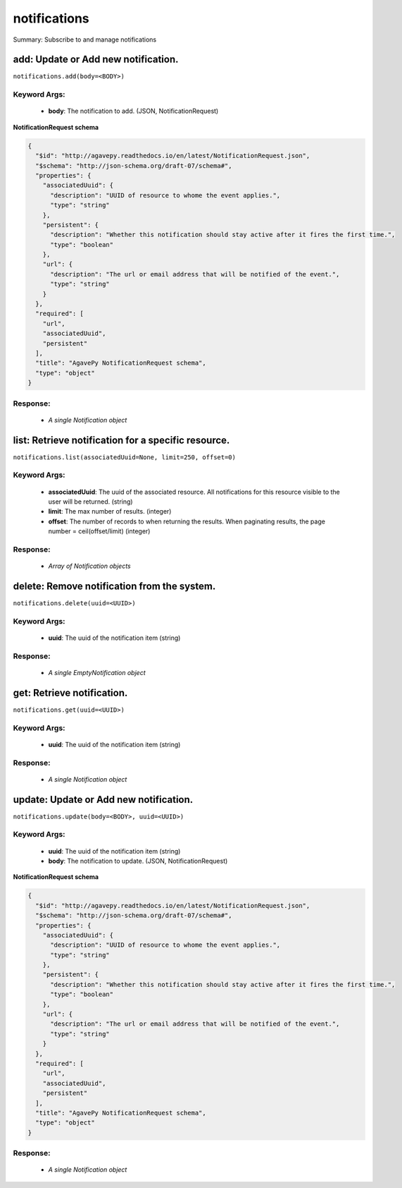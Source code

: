 *************
notifications
*************

Summary: Subscribe to and manage notifications

add: Update or Add new notification.
====================================
``notifications.add(body=<BODY>)``

Keyword Args:
-------------
    * **body**: The notification to add. (JSON, NotificationRequest)


**NotificationRequest schema**

.. code-block:: javascript

    {
      "$id": "http://agavepy.readthedocs.io/en/latest/NotificationRequest.json",
      "$schema": "http://json-schema.org/draft-07/schema#",
      "properties": {
        "associatedUuid": {
          "description": "UUID of resource to whome the event applies.",
          "type": "string"
        },
        "persistent": {
          "description": "Whether this notification should stay active after it fires the first time.",
          "type": "boolean"
        },
        "url": {
          "description": "The url or email address that will be notified of the event.",
          "type": "string"
        }
      },
      "required": [
        "url",
        "associatedUuid",
        "persistent"
      ],
      "title": "AgavePy NotificationRequest schema",
      "type": "object"
    }

Response:
---------
    * *A single Notification object*

list: Retrieve notification for a specific resource.
====================================================
``notifications.list(associatedUuid=None, limit=250, offset=0)``

Keyword Args:
-------------
    * **associatedUuid**: The uuid of the associated resource. All notifications for this resource visible to the user will be returned. (string)
    * **limit**: The max number of results. (integer)
    * **offset**: The number of records to when returning the results. When paginating results, the page number = ceil(offset/limit) (integer)


Response:
---------
    * *Array of Notification objects*

delete: Remove notification from the system.
============================================
``notifications.delete(uuid=<UUID>)``

Keyword Args:
-------------
    * **uuid**: The uuid of the notification item (string)


Response:
---------
    * *A single EmptyNotification object*

get: Retrieve notification.
===========================
``notifications.get(uuid=<UUID>)``

Keyword Args:
-------------
    * **uuid**: The uuid of the notification item (string)


Response:
---------
    * *A single Notification object*

update: Update or Add new notification.
=======================================
``notifications.update(body=<BODY>, uuid=<UUID>)``

Keyword Args:
-------------
    * **uuid**: The uuid of the notification item (string)
    * **body**: The notification to update. (JSON, NotificationRequest)


**NotificationRequest schema**

.. code-block:: javascript

    {
      "$id": "http://agavepy.readthedocs.io/en/latest/NotificationRequest.json",
      "$schema": "http://json-schema.org/draft-07/schema#",
      "properties": {
        "associatedUuid": {
          "description": "UUID of resource to whome the event applies.",
          "type": "string"
        },
        "persistent": {
          "description": "Whether this notification should stay active after it fires the first time.",
          "type": "boolean"
        },
        "url": {
          "description": "The url or email address that will be notified of the event.",
          "type": "string"
        }
      },
      "required": [
        "url",
        "associatedUuid",
        "persistent"
      ],
      "title": "AgavePy NotificationRequest schema",
      "type": "object"
    }

Response:
---------
    * *A single Notification object*

